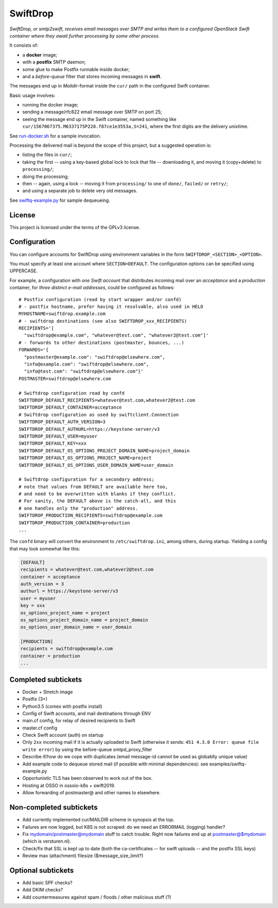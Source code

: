 SwiftDrop
=========

*SwiftDrop, or smtp2swift, receives email messages over SMTP and writes
them to a configured OpenStack Swift container where they await further
processing by some other process.*

It consists of:

* a **docker** image;
* with a **postfix** SMTP daemon;
* some glue to make Postfix runnable inside docker;
* and a *before-queue* filter that stores incoming messages in **swift**.

The messages end up in *Maildir*-format inside the ``cur/`` path in
the configured Swift container.

Basic usage involves:

* running the docker image;
* sending a message/rfc822 email message over SMTP on port 25;
* seeing the message end up in the Swift container, named something like
  ``cur/1567067375.M6337175P228.f87ce1e3553a,S=241``, where the first
  digits are the delivery unixtime.

See `run-docker.sh`_ for a sample invocation.

Processing the delivered mail is beyond the scope of this project, but a
suggested operation is:

* listing the files in ``cur/``;
* taking the first -- using a key-based global lock to lock that file --
  downloading it, and moving it (copy+delete) to ``processing/``;
* doing the processing;
* then -- again, using a lock -- moving it from ``processing/`` to one
  of ``done/``, ``failed/`` or ``retry/``;
* and using a separate job to delete very old messages.

See `swiftq-example.py`_ for sample dequeueing.


License
-------

This project is licensed under the terms of the GPLv3 license.


Configuration
-------------

You can configure accounts for SwiftDrop using environment variables in
the form ``SWIFTDROP_<SECTION>_<OPTION>``.

You must specify at least one account where ``SECTION=DEFAULT``. The
configuration options can be specified using UPPERCASE.

For example, a configuration with *one Swift account* that distributes
incoming mail over an *acceptance* and a *production* container, for *three
distinct e-mail addresses*, could be configured as follows::

    # Postfix configuration (read by start wrapper and/or confd)
    # - postfix hostname, prefer having it resolvable, also used in HELO
    MYHOSTNAME=swiftdrop.example.com
    # - swiftdrop destinations (see also SWIFTDROP_xxx_RECIPIENTS)
    RECIPIENTS='[
      "swiftdrop@example.com", "whatever@test.com", "whatever2@test.com"]'
    # - forwards to other destinations (postmaster, bounces, ...)
    FORWARDS='{
      "postmaster@example.com": "swiftdrop@elsewhere.com",
      "info@example.com": "swiftdrop@elsewhere.com",
      "info@test.com": "swiftdrop@elsewhere.com"}'
    POSTMASTER=swiftdrop@elsewhere.com

    # Swiftdrop configuration read by confd
    SWIFTDROP_DEFAULT_RECIPIENTS=whatever@test.com,whatever2@test.com
    SWIFTDROP_DEFAULT_CONTAINER=acceptance
    # Swiftdrop configuration as used by swiftclient.Connection
    SWIFTDROP_DEFAULT_AUTH_VERSION=3
    SWIFTDROP_DEFAULT_AUTHURL=https://keystone-server/v3
    SWIFTDROP_DEFAULT_USER=myuser
    SWIFTDROP_DEFAULT_KEY=xxx
    SWIFTDROP_DEFAULT_OS_OPTIONS_PROJECT_DOMAIN_NAME=project_domain
    SWIFTDROP_DEFAULT_OS_OPTIONS_PROJECT_NAME=project
    SWIFTDROP_DEFAULT_OS_OPTIONS_USER_DOMAIN_NAME=user_domain

    # Swiftdrop configuration for a secondary address;
    # note that values from DEFAULT are available here too,
    # and need to be overwritten with blanks if they conflict.
    # For sanity, the DEFAULT above is the catch-all, and this
    # one handles only the "production" address.
    SWIFTDROP_PRODUCTION_RECIPIENTS=swiftdrop@example.com
    SWIFTDROP_PRODUCTION_CONTAINER=production
    ...

The ``confd`` binary will convert the environment to
``/etc/swiftdrop.ini``, among others, during startup. Yielding a config
that may look somewhat like this:

.. code-block:: ini

    [DEFAULT]
    recipients = whatever@test.com,whatever2@test.com
    container = acceptance
    auth_version = 3
    authurl = https://keystone-server/v3
    user = myuser
    key = xxx
    os_options_project_name = project
    os_options_project_domain_name = project_domain
    os_options_user_domain_name = user_domain

    [PRODUCTION]
    recipients = swiftdrop@example.com
    container = production
    ...


Completed subtickets
--------------------

- Docker + Stretch image
- Postfix (3+)
- Python3.5 (comes with postfix install)
- Config of Swift accounts, and mail destinations through ENV
- main.cf config, for relay of desired recipients to Swift
- master.cf config
- Check Swift account (auth) on startup
- Only ``2xx`` incoming mail if it is actually uploaded to Swift
  (otherwise it sends: ``451 4.3.0 Error: queue file write error``) by
  using the before-queue smtpd_proxy_filter
- Describe if/how do we cope with duplicates (email message-id cannot be
  used as globablly unique value)
- Add example code to dequeue stored mail (if possible with minimal
  dependencies): see examples/swiftq-example.py
- Opportunistic TLS has been observed to work out of the box.
- Hosting at OSSO in ossoio-k8s + swift2019.
- Allow forwarding of postmaster@ and other names to elsewhere.


Non-completed subtickets
------------------------

- Add currently implemented cur/MAILDIR scheme in synopsis at the top.
- Failures are now logged, but K8S is not scraped: do we need an
  ERRORMAIL (logging) handler?
- Fix mydomain/postmaster@mydomain stuff to catch trouble. Right now
  failures end up at postmaster@$mydomain (which is versturen.nl).
- Check/fix that SSL is kept up to date (both the ca-certificates -- for
  swift uploads -- and the postfix SSL keys)
- Review max (attachment) filesize ($message_size_limit?)


Optional subtickets
-------------------

- Add basic SPF checks?
- Add DKIM checks?
- Add countermeasures against spam / floods / other malicious stuff (?)


.. _`run-docker.sh`: examples/run-docker.sh
.. _`swiftq-example.py`: examples/swiftq-example.py
